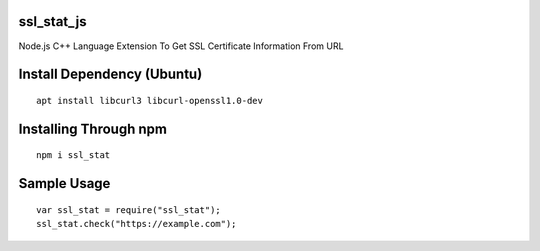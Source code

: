 ssl_stat_js
===========

Node.js C++ Language Extension To Get SSL Certificate Information From URL

Install Dependency (Ubuntu)
===========================
::

    apt install libcurl3 libcurl-openssl1.0-dev

Installing Through npm
======================
::

	npm i ssl_stat

Sample Usage
============
::

    var ssl_stat = require("ssl_stat");
    ssl_stat.check("https://example.com");